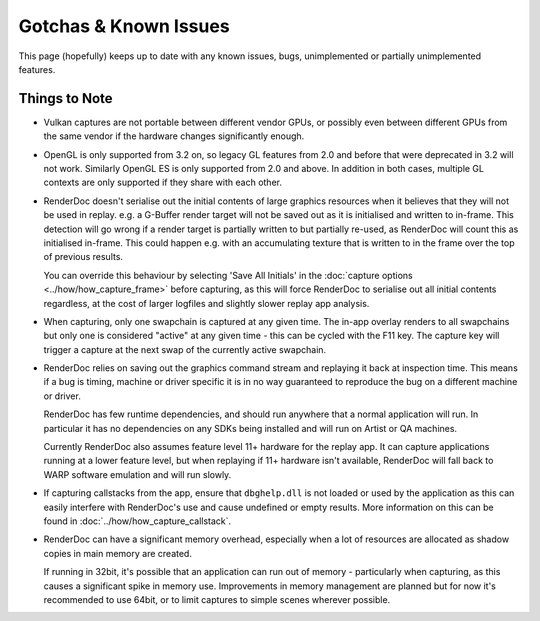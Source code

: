 Gotchas & Known Issues
======================

This page (hopefully) keeps up to date with any known issues, bugs, unimplemented or partially unimplemented features.

Things to Note
--------------

* Vulkan captures are not portable between different vendor GPUs, or possibly even between different GPUs from the same vendor if the hardware changes significantly enough.

* OpenGL is only supported from 3.2 on, so legacy GL features from 2.0 and before that were deprecated in 3.2 will not work. Similarly OpenGL ES is only supported from 2.0 and above. In addition in both cases, multiple GL contexts are only supported if they share with each other.

* RenderDoc doesn't serialise out the initial contents of large graphics resources when it believes that they will not be used in replay. e.g. a G-Buffer render target will not be saved out as it is initialised and written to in-frame. This detection will go wrong if a render target is partially written to but partially re-used, as RenderDoc will count this as initialised in-frame. This could happen e.g. with an accumulating texture that is written to in the frame over the top of previous results.

  You can override this behaviour by selecting 'Save All Initials' in the :doc:`capture options <../how/how_capture_frame>` before capturing, as this will force RenderDoc to serialise out all initial contents regardless, at the cost of larger logfiles and slightly slower replay app analysis.

* When capturing, only one swapchain is captured at any given time. The in-app overlay renders to all swapchains but only one is considered "active" at any given time - this can be cycled with the F11 key. The capture key will trigger a capture at the next swap of the currently active swapchain.

* RenderDoc relies on saving out the graphics command stream and replaying it back at inspection time. This means if a bug is timing, machine or driver specific it is in no way guaranteed to reproduce the bug on a different machine or driver.

  RenderDoc has few runtime dependencies, and should run anywhere that a normal application will run. In particular it has no dependencies on any SDKs being installed and will run on Artist or QA machines.

  Currently RenderDoc also assumes feature level 11+ hardware for the replay app. It can capture applications running at a lower feature level, but when replaying if 11+ hardware isn't available, RenderDoc will fall back to WARP software emulation and will run slowly.
* If capturing callstacks from the app, ensure that ``dbghelp.dll`` is not loaded or used by the application as this can easily interfere with RenderDoc's use and cause undefined or empty results. More information on this can be found in :doc:`../how/how_capture_callstack`.
* RenderDoc can have a significant memory overhead, especially when a lot of resources are allocated as shadow copies in main memory are created.

  If running in 32bit, it's possible that an application can run out of memory - particularly when capturing, as this causes a significant spike in memory use. Improvements in memory management are planned but for now it's recommended to use 64bit, or to limit captures to simple scenes wherever possible.
